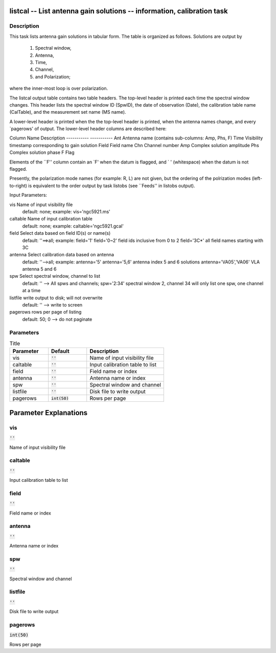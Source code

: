listcal -- List antenna gain solutions -- information, calibration task
=======================================

Description
---------------------------------------


This task lists antenna gain solutions in tabular form.  The table
is organized as follows.  Solutions are output by
    1) Spectral window,
    2) Antenna,
    3) Time,
    4) Channel,
    5) and Polarization;
where the inner-most loop is over polarization.

The listcal output table contains two table headers.  The top-level header
is printed each time the spectral window changes.  This header lists
the spectral window ID (SpwID), the date of observation (Date),
the calibration table name (CalTable), and the measurement set name (MS name).

A lower-level header is printed when the the top-level header is printed,
when the antenna names change, and every `pagerows' of output.
The lower-level header columns are described here:

Column Name    Description
-----------    -----------
Ant            Antenna name (contains sub-columns: Amp, Phs, F)
Time           Visibility timestamp corresponding to gain solution
Field          Field name
Chn            Channel number
Amp            Complex solution amplitude
Phs            Complex solution  phase
F              Flag

Elements of the ``F'' column contain an `F' when the datum is flagged,
and ` ' (whitespace) when the datum is not flagged.

Presently, the polarization mode names (for example: R, L)
are not given, but the ordering of the polrization modes (left-to-right) is
equivalent to the order output by task listobs (see ``Feeds'' in listobs
output).

Input Parameters:

vis         Name of input visibility file
            default: none; example: vis='ngc5921.ms'

caltable    Name of input calibration table
            default: none; example: caltable='ngc5921.gcal'

field       Select data based on field ID(s) or name(s)
            default: ''==>all; example: field='1'
            field='0~2' field ids inclusive from 0 to 2
            field='3C*' all field names starting with 3C

antenna     Select calibration data based on antenna
            default: ''-->all; example: antenna='5'
            antenna='5,6' antenna index 5 and 6 solutions
            antenna='VA05','VA06'  VLA antenna 5 and 6

spw         Select spectral window, channel to list
            default: '' --> All spws and channels;
            spw='2:34' spectral window 2, channel 34
            will only list one spw, one channel at a time

listfile    write output to disk; will not overwrite
            default: '' --> write to screen

pagerows    rows per page of listing
            default: 50; 0 --> do not paginate

  


Parameters
---------------------------------------

.. list-table:: Title
   :widths: 25 25 50 
   :header-rows: 1
   
   * - Parameter
     - Default
     - Description
   * - vis
     - :code:`''`
     - Name of input visibility file
   * - caltable
     - :code:`''`
     - Input calibration table to list
   * - field
     - :code:`''`
     - Field name or index
   * - antenna
     - :code:`''`
     - Antenna name or index
   * - spw
     - :code:`''`
     - Spectral window and channel
   * - listfile
     - :code:`''`
     - Disk file to write output
   * - pagerows
     - :code:`int(50)`
     - Rows per page


Parameter Explanations
=======================================



vis
---------------------------------------

:code:`''`

Name of input visibility file


caltable
---------------------------------------

:code:`''`

Input calibration table to list


field
---------------------------------------

:code:`''`

Field name or index


antenna
---------------------------------------

:code:`''`

Antenna name or index


spw
---------------------------------------

:code:`''`

Spectral window and channel


listfile
---------------------------------------

:code:`''`

Disk file to write output


pagerows
---------------------------------------

:code:`int(50)`

Rows per page




